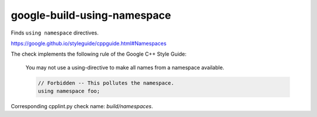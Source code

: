 .. title:: clang-tidy - google-build-using-namespace

google-build-using-namespace
============================

Finds ``using namespace`` directives.

https://google.github.io/styleguide/cppguide.html#Namespaces

The check implements the following rule of the Google C++ Style Guide:

  You may not use a using-directive to make all names from a namespace
  available.

  .. code:: c++

    // Forbidden -- This pollutes the namespace.
    using namespace foo;

Corresponding cpplint.py check name: `build/namespaces`.
